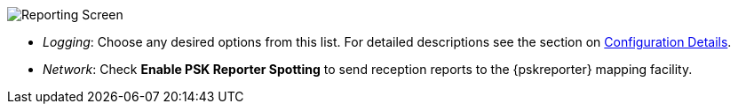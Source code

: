 // Status=review
[[FIG_CONFIG_RPT]]
image::images/r4148-rpt-ui.png[align="center",alt="Reporting Screen"]

- _Logging_: Choose any desired options from this list.  For detailed
descriptions see the section on <<CONFIG_DETAILS,Configuration Details>>.

- _Network_: Check *Enable PSK Reporter Spotting* to send reception
reports to the {pskreporter} mapping facility.
